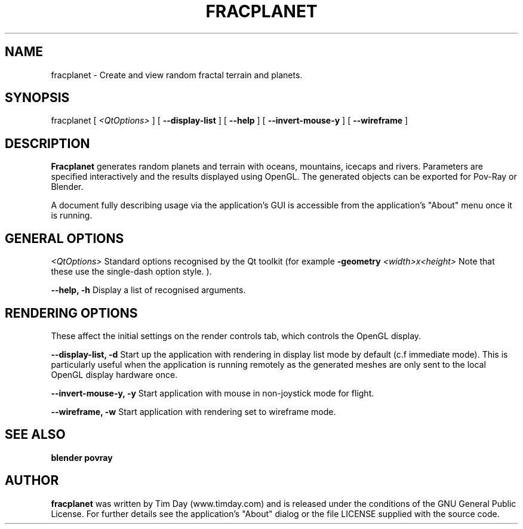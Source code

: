 .TH FRACPLANET 1 "3 Apr 2006" "www.timday.com" "Fracplanet"

.SH NAME
fracplanet \- Create and view random fractal terrain and planets.

.SH SYNOPSIS
fracplanet
[
.I <QtOptions>
]
[
.B --display-list
]
[
.B --help
]
[
.B --invert-mouse-y
]
[
.B --wireframe
]

.SH DESCRIPTION

.B Fracplanet 
generates random planets and terrain with oceans, 
mountains, icecaps and rivers.  Parameters are specified interactively 
and the results displayed using OpenGL.  The generated objects can be
exported for Pov-Ray or Blender.

A document fully describing usage via the application's GUI is
accessible from the application's "About" menu once it is running.

.SH GENERAL OPTIONS

.I <QtOptions>
Standard options recognised by the Qt toolkit (for example
.B \-geometry
.I <width>x<height>
Note that these use the single-dash option style.
).

.B --help, -h
Display a list of recognised arguments.

.SH RENDERING OPTIONS
These affect the initial settings on the render controls tab, which controls the OpenGL display.

.B --display-list, -d
Start up the application with rendering in display list mode by default
(c.f immediate mode).
This is particularly useful when the application is running remotely as the
generated meshes are only sent to the local OpenGL display hardware once.

.B --invert-mouse-y, -y
Start application with mouse in non-joystick mode for flight.

.B --wireframe, -w
Start application with rendering set to wireframe mode.

.SH SEE ALSO
.B blender
.B povray

.SH AUTHOR
.B fracplanet
was written by Tim Day (www.timday.com) and is released
under the conditions of the GNU General Public License.
For further details see the application's "About" dialog
or the file LICENSE supplied with the source code.

